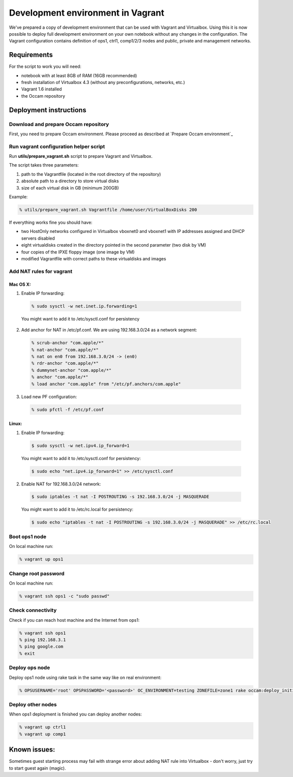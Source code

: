 ==================================
Development environment in Vagrant
==================================

We've prepared a copy of development environment that can be used with Vagrant and Virtualbox.
Using this it is now possible to deploy full development environment on your own notebook without any changes in the configuration.
The Vagrant configuration contains definition of ops1, ctrl1, comp1/2/3 nodes and public, private and management networks.

Requirements
============

For the script to work you will need:

* notebook with at least 8GB of RAM (16GB recommended)
* fresh installation of Virtualbox 4.3 (without any preconfigurations, networks, etc.)
* Vagrant 1.6 installed
* the Occam repository

Deployment instructions
=======================

Download and prepare Occam repository
-------------------------------------

First, you need to prepare Occam environment. Please proceed as described at `Prepare Occam environment`_ 

Run vagrant configuration helper script
---------------------------------------

Run **utils/prepare_vagrant.sh** script to prepare Vagrant and Virtualbox.

The script takes three parameters:

1. path to the Vagrantfile (located in the root directory of the repository)
2. absolute path to a directory to store virtual disks
3. size of each virtual disk in GB (minimum 200GB)

Example:

.. code:: bash

  % utils/prepare_vagrant.sh Vagrantfile /home/user/VirtualBoxDisks 200

If everything works fine you should have:

* two HostOnly networks configured in Virtualbox vboxnet0 and vboxnet1 with IP addresses assigned and DHCP servers disabled
* eight virtualdisks created in the directory pointed in the second parameter (two disk by VM)
* four copies of the IPXE floppy image (one image by VM)
* modified Vagrantfile with correct paths to these virtualdisks and images


Add NAT rules for vagrant
-------------------------


Mac OS X:
^^^^^^^^^

1. Enable IP forwarding:

  .. code:: bash

    % sudo sysctl -w net.inet.ip.forwarding=1

  You might want to add it to /etc/sysctl.conf for persistency

2. Add anchor for NAT in /etc/pf.conf. We are using 192.168.3.0/24 as a network segment:

  .. code:: bash

    % scrub-anchor "com.apple/*"
    % nat-anchor "com.apple/*"
    % nat on en0 from 192.168.3.0/24 -> (en0)
    % rdr-anchor "com.apple/*"
    % dummynet-anchor "com.apple/*"
    % anchor "com.apple/*"
    % load anchor "com.apple" from "/etc/pf.anchors/com.apple"


3. Load new PF configuration:

  .. code:: bash

    % sudo pfctl -f /etc/pf.conf


Linux:
^^^^^^

1. Enable IP forwarding:

  .. code:: bash

    $ sudo sysctl -w net.ipv4.ip_forward=1

  You might want to add it to /etc/sysctl.conf for persistency:

  .. code:: bash

    $ sudo echo "net.ipv4.ip_forward=1" >> /etc/sysctl.conf

2. Enable NAT for 192.168.3.0/24 network:

  .. code:: bash

    $ sudo iptables -t nat -I POSTROUTING -s 192.168.3.0/24 -j MASQUERADE

  You might want to add it to /etc/rc.local for persistency:

  .. code:: bash

    $ sudo echo "iptables -t nat -I POSTROUTING -s 192.168.3.0/24 -j MASQUERADE" >> /etc/rc.local


Boot ops1 node
--------------

On local machine run:

.. code:: bash
  
  % vagrant up ops1

Change root password
--------------------

On local machine run:

.. code:: bash

  % vagrant ssh ops1 -c "sudo passwd"

Check connectivity
------------------

Check if you can reach host machine and the Internet from ops1:

.. code:: bash

  % vagrant ssh ops1
  % ping 192.168.3.1
  % ping google.com
  % exit

Deploy ops node
---------------

Deploy ops1 node using rake task in the same way like on real environment:

.. code:: bash

  % OPSUSERNAME='root' OPSPASSWORD='<password>' OC_ENVIRONMENT=testing ZONEFILE=zone1 rake occam:deploy_initial\[192.168.3.10\]

Deploy other nodes
------------------

When ops1 deployment is finished you can deploy another nodes:

.. code:: bash

  % vagrant up ctrl1
  % vagrant up comp1

Known issues:
=============

Sometimes guest starting process may fail with strange error about adding NAT rule into Virtualbox - don't worry, just try to start guest again (magic).

